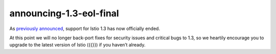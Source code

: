 announcing-1.3-eol-final
=============================

As `previously announced </news/support/announcing-1.3-eol/>`_, support
for Istio 1.3 has now officially ended.

At this point we will no longer back-port fixes for security issues and
critical bugs to 1.3, so we heartily encourage you to upgrade to the
latest version of Istio ({{}}) if you haven’t already.
